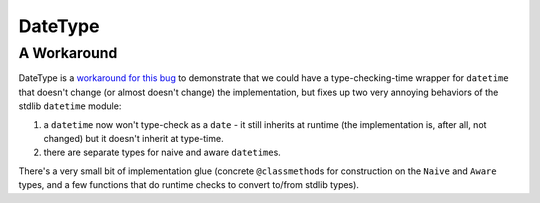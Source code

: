 
DateType
========

A Workaround
------------

DateType is a `workaround for this
bug <https://github.com/python/mypy/issues/9015>`_ to demonstrate that we could
have a type-checking-time wrapper for ``datetime`` that doesn't change (or almost
doesn't change) the implementation, but fixes up two very annoying behaviors of
the stdlib ``datetime`` module:


#. 
   a ``datetime`` now won't type-check as a ``date`` - it still inherits at runtime
   (the implementation is, after all, not changed) but it doesn't inherit at
   type-time.

#. 
   there are separate types for naive and aware ``datetime``\ s.

There's a very small bit of implementation glue (concrete ``@classmethod``\ s for
construction on the ``Naive`` and ``Aware`` types, and a few functions that do
runtime checks to convert to/from stdlib types).
